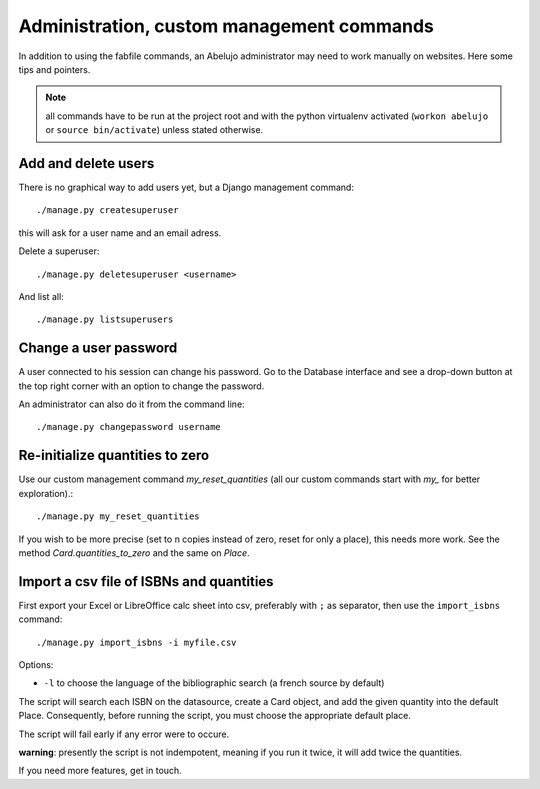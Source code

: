 Administration, custom management commands
==================================================

In addition to using the fabfile commands, an Abelujo administrator
may need to work manually on websites. Here some tips and pointers.

.. note::

   all commands have to be run at the project root and with the python
   virtualenv activated (``workon abelujo`` or ``source
   bin/activate``) unless stated otherwise.

Add and delete users
--------------------

There is no graphical way to add users yet, but a Django management command::

        ./manage.py createsuperuser

this will ask for a user name and an email adress.


Delete a superuser::

        ./manage.py deletesuperuser <username>


And list all::

  ./manage.py listsuperusers


Change a user password
----------------------

A user connected to his session can change his password. Go to the
Database interface and see a drop-down button at the top right corner
with an option to change the password.

An administrator can also do it from the command line::

    ./manage.py changepassword username


Re-initialize quantities to zero
--------------------------------

Use our custom management command `my_reset_quantities` (all our
custom commands start with `my_` for better exploration).::

        ./manage.py my_reset_quantities

If you wish to be more precise (set to n copies instead of zero, reset
for only a place), this needs more work. See the method
`Card.quantities_to_zero` and the same on `Place`.

Import a csv file of ISBNs and quantities
-----------------------------------------

First export your Excel or LibreOffice calc sheet into csv, preferably
with ``;`` as separator, then use the ``import_isbns`` command::

  ./manage.py import_isbns -i myfile.csv

Options:

- ``-l`` to choose the language of the bibliographic search (a french
  source by default)

The script will search each ISBN on the datasource, create a Card
object, and add the given quantity into the default Place. Consequently, before running the script, you must choose the appropriate default place.

The script will fail early if any error were to occure.

**warning**: presently the script is not indempotent, meaning if you run it twice, it will add twice the quantities.

If you need more features, get in touch.

